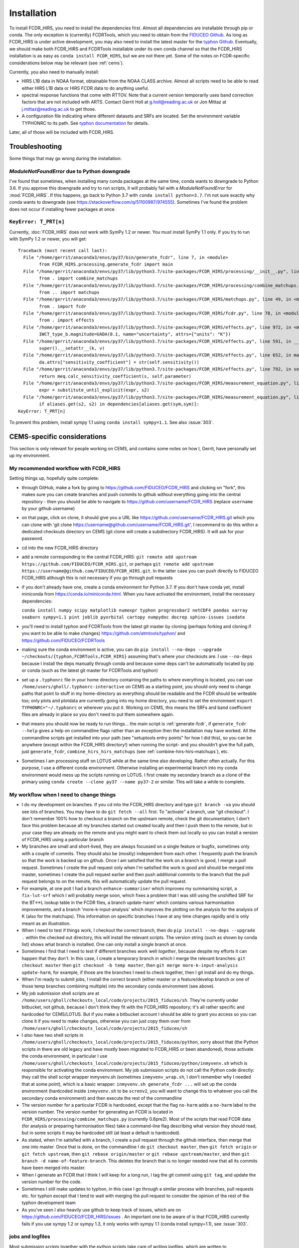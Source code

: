 Installation
============

To install FCDR\_HIRS, you need to install the dependencies first.
Almost all dependencies are installable through pip or conda.  The only
exception is (currently) FCDRTools, which you need to obtain from the
`FIDUCEO Github <https://github.com/FIDUCEO/FCDRTools>`_.  As long as
FCDR\_HIRS is under active development, you may also need to install
the latest master for the `typhon Github <https://github.com/atmtools/typhon/>`_.
Eventually, we should make both FCDR\_HIRS and FCDRTools installable under
its own conda channel so that the FCDR\_HIRS installation is as easy as
``conda install FCDR_HIRS``, but we are not there yet.
Some of the notes on FCDR-specific considerations below may be relevant
(see :ref:`cems`).

Currently, you also need to manually install:

-  HIRS L1B data in NOAA format, obtainable from the NOAA CLASS archive.
   Almost all scripts need to be able to read either HIRS L1B data or HIRS
   FCDR data to do anything useful.
-  spectral response functions that come with RTTOV. Note that a current
   version temporarily uses band correction factors that are not
   included with ARTS. Contact Gerrit Holl at g.holl@reading.ac.uk or Jon
   Mittaz at j.mittaz@reading.ac.uk to get those.
-  A configuration file indicating where different datasets and SRFs are
   located. Set the environment variable TYPHONRC to its path. See
   `typhon documentation <http://www.radiativetransfer.org/misc/typhon/doc/>`_
   for details.

Later, all of those will be included with FCDR\_HIRS.

Troubleshooting
---------------

Some things that may go wrong during the installation:

`ModuleNotFoundError` due to Python downgrade
^^^^^^^^^^^^^^^^^^^^^^^^^^^^^^^^^^^^^^^^^^^^^

I've found that sometimes, when installing many conda packages at the same
time, conda wants to downgrade to Python 3.6.  If you approve this
downgrade and try to run scripts, it will probably fail with a
`ModuleNotFoundError` for :mod:`FCDR_HIRS`.  If this happens, go back to
Python 3.7 with ``conda install python=3.7``.  I'm not sure exactly why
conda wants to downgrade (see https://stackoverflow.com/q/51100987/974555).
Sometimes I've found the problem does not occur if installing fewer packages
at once.

``KeyError: T_PRT[n]``
^^^^^^^^^^^^^^^^^^^^^^

Currently, :doc:`FCDR_HIRS` does not work with SymPy 1.2 or newer.  You
must install SymPy 1.1 only.  If you try to run with SymPy 1.2 or newer,
you will get::

	Traceback (most recent call last):
	  File "/home/gerrit/anaconda3/envs/py37/bin/generate_fcdr", line 7, in <module>
		from FCDR_HIRS.processing.generate_fcdr import main
	  File "/home/gerrit/anaconda3/envs/py37/lib/python3.7/site-packages/FCDR_HIRS/processing/__init__.py", line 1, in <module>
		from . import combine_matchups
	  File "/home/gerrit/anaconda3/envs/py37/lib/python3.7/site-packages/FCDR_HIRS/processing/combine_matchups.py", line 91, in <module>
		from .. import matchups
	  File "/home/gerrit/anaconda3/envs/py37/lib/python3.7/site-packages/FCDR_HIRS/matchups.py", line 49, in <module>
		from . import fcdr
	  File "/home/gerrit/anaconda3/envs/py37/lib/python3.7/site-packages/FCDR_HIRS/fcdr.py", line 78, in <module>
		from . import effects
	  File "/home/gerrit/anaconda3/envs/py37/lib/python3.7/site-packages/FCDR_HIRS/effects.py", line 972, in <module>
		IWCT_type_b.magnitude=UADA(0.1, name="uncertainty", attrs={"units": "K"})
	  File "/home/gerrit/anaconda3/envs/py37/lib/python3.7/site-packages/FCDR_HIRS/effects.py", line 591, in __setattr__
		super().__setattr__(k, v)
	  File "/home/gerrit/anaconda3/envs/py37/lib/python3.7/site-packages/FCDR_HIRS/effects.py", line 652, in magnitude
		da.attrs["sensitivity_coefficient"] = str(self.sensitivity())
	  File "/home/gerrit/anaconda3/envs/py37/lib/python3.7/site-packages/FCDR_HIRS/effects.py", line 792, in sensitivity
		return meq.calc_sensitivity_coefficient(s, self.parameter)
	  File "/home/gerrit/anaconda3/envs/py37/lib/python3.7/site-packages/FCDR_HIRS/measurement_equation.py", line 409, in calc_sensitivity_coefficient
		expr = substitute_until_explicit(expr, s2)
	  File "/home/gerrit/anaconda3/envs/py37/lib/python3.7/site-packages/FCDR_HIRS/measurement_equation.py", line 372, in substitute_until_explicit
		if aliases.get(s2, s2) in dependencies[aliases.get(sym,sym)]:
	KeyError: T_PRT[n]

To prevent this problem, install sympy 1.1 using ``conda install sympy=1.1``. 
See also :issue:`303`.

.. _cems:

CEMS-specific considerations
----------------------------

This section is only relevant for people working on CEMS, and contains
some notes on how I, Gerrit, have personally set up my environment.

My recommended workflow with FCDR_HIRS
^^^^^^^^^^^^^^^^^^^^^^^^^^^^^^^^^^^^^^

Setting things up, hopefully quite complete:

- through GitHub, make a fork by going to
  https://github.com/FIDUCEO/FCDR_HIRS and clicking on "fork", this
  makes sure you can create branches and push commits to github without
  everything going into the central repository
  - then you should be able to navigate to
  https://github.com/username/FCDR_HIRS (replace ``username`` by your
  github username)
- on that page, click on clone, it should give you a URL like
  https://github.com/username/FCDR_HIRS.git which you can clone with 'git
  clone https://username@github.com/username/FCDR_HIRS.git', I recommend
  to do this within a dedicated checkouts directory on CEMS (git clone
  will create a subdirectory FCDR_HIRS).  It will ask for your password.
- cd into the new FCDR_HIRS directory
- add a remote corresponding to the central FCDR_HIRS: ``git remote add
  upstream https://github.com/FIDUCEO/FCDR_HIRS.git``, or perhaps ``git
  remote add upstream https://username@github.com/FIDUCEO/FCDR_HIRS.git``.
  In the latter case you can push directly to FIDUCEO FCDR_HIRS although
  this is not necessary if you go through pull requests
- if you don't already have one, create a conda environment for Python
  3.7.  If you don't have conda yet, install miniconda from
  https://conda.io/miniconda.html.  When you have activated the
  environment, install the necessary dependencies:

  ``conda install numpy scipy matplotlib numexpr typhon progressbar2 netCDF4 pandas xarray seaborn sympy=1.1 pint joblib pyorbital cartopy numpydoc docrep sphinx-issues isodate``

- you'll need to install typhon and FCDRTools from the latest git
  master by cloning (perhaps forking and cloning if you want to be able
  to make changes) https://github.com/atmtools/typhon/ and
  https://github.com/FIDUCEO/FCDRTools
- making sure the conda environment is active, you can do
  ``pip install --no-deps --upgrade ~/checkouts/{typhon,FCDRTools,FCDR_HIRS}``
  assuming
  that's where your checkouts are.  I use ``--no-deps`` because I install
  the deps manually through conda and because some deps can't be
  automatically located by pip or conda (such as the latest git master
  for FCDRTools and typhon)
- set up a ``.typhonrc`` file in your home directory containing the
  paths to where everything is located, you can use
  ``/home/users/gholl/.typhonrc-interactive`` on CEMS as a starting point,
  you should only need to change paths that point to stuff in my
  home-directory as everything should be readable and the FCDR should be
  writeable too; only plots and plotdata are currently going into my
  home directory, you need to set the environment 
  ``export TYPHONRC="~/.typhonrc`` or wherever you put it.  Working on CEMS, this
  means the SRFs and band coefficient files are already in place so you
  don't need to put them somewhere again.
- that means you should now be ready to run things... the main script
  is :ref:`generate-fcdr`, if ``generate_fcdr --help`` gives a help on
  commandline flags rather than an exception then the installation may
  have worked.  All the commandline scripts get installed into your path
  (see "setuptools entry points" for how I did this), so you can be
  anywhere (except within the FCDR_HIRS directory!) when running the
  script- and you shouldn't give the full path, just ``generate_fcdr``,
  ``combine_hirs_hirs_matchups`` (see :ref:`combine-hirs-hirs-matchups`), etc.
- Sometimes I am processing stuff on LOTUS while at the same time also
  developing.  Rather often actually.  For this purpose, I use a
  different conda environment.  Otherwise installing an experimental
  branch into my conda environment would mess up the scripts running on
  LOTUS.  I first create my secondary branch as a clone of the primary
  using ``conda create --clone py37 --name py37-2`` or similar.  This will
  take a while to complete.

My workflow when I need to change things
^^^^^^^^^^^^^^^^^^^^^^^^^^^^^^^^^^^^^^^^

- I do my development on branches.  If you cd into the FCDR_HIRS
  directory and type ``git branch -va`` you should see lots of branches.
  You may have to do ``git fetch --all`` first.  To "activate" a branch,
  use "git checkout".  I don't remember 100% how to checkout a branch on
  the upstream remote, check the git documentation; I don't face this
  problem because all my branches started out created locally and then I
  push them to the remote, but in your case they are already on the
  remote and you might want to check them out locally so you can install
  a version of FCDR_HIRS using a particular branch
- My branches are small and short-lived, they are always focussed on a
  single feature or bugfix, sometimes only with a couple of commits.
  They should also be (mostly) independent from each other.  I
  frequently push the branch so that the work is backed up on github.
  Once I am satisfied that the work on a branch is good, I merge a pull
  request.  Sometimes I create the pull request only when I'm satisfied
  the work is good and should be merged into master, sometimes I create
  the pull request earlier and then push additional commits to the
  branch that the pull request belongs to on the remote, this will
  automatically update the pull request.
- For example, at one poit I had a branch ``enhance-summariser`` which
  improves my summarising script, a ``fix-lut-srf`` which I will probably
  merge soon, which fixes a problem that I was still using the unshifted
  SRF for the BT<->L lookup table in the FCDR files, a branch
  update-harm' which contains various harmonisation improvements, and a
  branch 'more-k-input-analysis' which improves the plotting on the
  analysis for the analysis of K (also for the matchups).  This
  information on specific branches I have at any time changes rapidly and
  is only meant as an illustration.
- When I need to test if things work, I checkout the correct branch,
  then do ``pip install --no-deps --upgrade .`` within the checked out
  directory, this will install the relevant scripts.  The version string
  (such as shown by conda list) shows what branch is installed.  One can
  only install a single branch at once.
- Sometimes I find that I need to test if different branches work well
  *together*, because despite my efforts it can happen that they don't.
  In this case, I create a temporary branch in which I merge the
  relevant branches: ``git checkout master`` then
  ``git checkout -b temp master``, then
  ``git merge more-k-input-analysis update-harm``, for
  example, if those are the branches I need to check together, then I
  git install and do my things.
- When I'm ready to submit jobs, I install the correct branch (either
  master or a feature/develop branch or one of those temp branches
  combining multiple) into the secondary conda environment (see above).
- My job submission shell scripts are at
  ``/home/users/gholl/checkouts_local/code/projects/2015_fiduceo/sh``.
  They're currently under bitbucket, not github, because I don't think
  they fit with the FCDR_HIRS repository; it's all rather specific and
  hardcoded for CEMS/LOTUS.  But if you make a bitbucket account I
  should be able to grant you access so you can clone it if you need to
  make changes, otherwise you can just copy them over from
  ``/home/users/gholl/checkouts_local/code/projects/2015_fiduceo/sh``
- I also have two shell scripts in
  ``/home/users/gholl/checkouts_local/code/projects/2015_fiduceo/python``,
  sorry about that (the Python scripts in there are old legacy and have
  mostly been migrated to FCDR_HIRS or been abandoned), those activate
  the conda environment, in particular I use
  ``/home/users/gholl/checkouts_local/code/projects/2015_fiduceo/python/inmyvenv.sh``
  which is responsible for activating the conda environment.  My job
  submission scripts do not call the Python code directly: they call the
  shell script wrapper inmyvenv.sh (sometimes ``inmyvenv_wrap.sh``, I don't
  remember why I needed that at some point), which is a basic wrapper:
  ``inmyvenv.sh generate_fcdr ...`` will set up the conda environment
  (hardcoded inside ``inmyvenv.sh`` to be ``screnv2``, you will want to change
  this to whatever you call the secondary conda environment) and then
  execute the rest of the commandline
- The version number for a particular FCDR is hardcoded, except that
  the flag ``no-harm`` adds a ``no-harm`` label to the version number.
  The version number for generating an FCDR is located in
  ``FCDR_HIRS/processing/combine_matchups.py`` (currently 0.8pre2).  Most of
  the scripts that read FCDR data (for analysis or preparing
  harmonisation files) take a command-line flag describing what version
  they should read, but in some scripts it may be hardcoded still (at
  least a default is hardcoded).
- As stated, when I'm satisfied with a branch, I create a pull request
  through the github interface, then merge that one into master.  Once
  that is done, on the commandline I do ``git checkout master``, then
  ``git fetch origin`` or ``git fetch upstream``, then ``git rebase origin/master``
  or ``git rebase upstream/master``, and then
  ``git branch -d name-of-feature-branch``.  This deletes the branch that is no longer
  needed now that all its commits have been merged into master.
- When I generate an FCDR that I think I will keep for a long run, I
  tag the git commit using ``git tag``, and update the version number for
  the code.
- Sometimes I still make updates to typhon, in this case I go through
  a similar process with branches, pull requests etc. for typhon except
  that I tend to wait with merging the pull request to consider the
  opinion of the rest of the typhon development team
- As you've seen I also heavily use github to keep track of issues,
  which are on https://github.com/FIDUCEO/FCDR_HIRS/issues .  An
  important one to be aware of is that FCDR_HIRS currently fails if you
  use sympy 1.2 or sympy 1.3, it only works with sympy 1.1 (conda
  install sympy=1.1), see :issue:`303`.


jobs and logfiles
^^^^^^^^^^^^^^^^^
  
Most submission scripts together with the python scripts take care of
writing logfiles, which are written to
``/work/scratch/gholl/logs/year/month/day/scriptname/something``.  For
the FCDR generation a script ``hirs_logfile_analysis`` will describe a
summary of what happened to those jobs that failed (see
:ref:`hirs-logfile-analysis`).  For others, I use:

to count how many were successful::

	grep -l "Successfully completed" */*.lsf.out | wc -l

to count how many failed::

	grep -L "Successfully completed" */*.lsf.out | wc -l

to show the final line of the error log file for those that failed,
sorted by frequency, as a tally of failure reasons::

	tail -qn1 $(grep -L "Successfully completed" */*.lsf.out | sed -e 's/out/err/') | sort | uniq -c | sort -n

the latter is very useful for me to hunt down problems.

Most of the job submission scripts read older logfiles and will not
submit jobs if running, pending, previously successful, or previously
failed for an unfixable reason. If I have changed the code and want to
rerun them anyway I do that by commenting out lines, for example in
``/home/users/gholl/checkouts_local/code/projects/2015_fiduceo/sh/submit_all_combine_hirs_matchups.sh``
it's currently going through the runs found in 2019/01/07, 2019/01/08,
and 2019/01/09 to check if jobs should be skipped because they were
either successful or failed for a known and unfixable reason, only
resubmitting those that were not previously run, are not currently
running or pending, or that previously failed for a fixable reason.
If I find out that I need to rerun the ones for (for example) 7
January, I comment out the line ``OLDLOGDIRA=...`` from the submission
script, such that those get resubmitted.

The matchup script when it finds in a logfile that it was killed due
to memory limitations resubmits it with additional memory requested
(if needed to the high-mem queue)

I've recently started to improve the job submission scripts such at at
the end of the submission, they provide a summary to stdout of how
many jobs were submitted or not submitted and why not, I've so far
only implemented that change to ``submit_all_combine_hirs_matchups.sh``,
``submit_all_merge_harmonisation_files.sh``, and
``submit_all_plot_harm_matchups.sh``, but I will do the same for
``submit_all_generate_fcdr.sh`` and some others soon (as I need them).

Depending on memory consumption, my jobs are either per satellite per
day (matchups), per satellite per decad (10-day period, FCDR
generation), per satellite per month, per satellite per quarter
(summary generation), or per satellite overall (summary plotting), as
will be apparent from the job submission files

